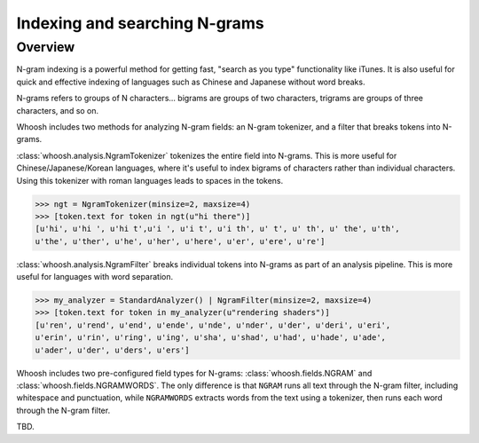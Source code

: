 ==============================
Indexing and searching N-grams
==============================

Overview
========

N-gram indexing is a powerful method for getting fast, "search as you type"
functionality like iTunes. It is also useful for quick and effective indexing
of languages such as Chinese and Japanese without word breaks.

N-grams refers to groups of N characters... bigrams are groups of two
characters, trigrams are groups of three characters, and so on.

Whoosh includes two methods for analyzing N-gram fields: an N-gram tokenizer,
and a filter that breaks tokens into N-grams.

:class:`whoosh.analysis.NgramTokenizer` tokenizes the entire field into N-grams.
This is more useful for Chinese/Japanese/Korean languages, where it's useful
to index bigrams of characters rather than individual characters. Using this
tokenizer with roman languages leads to spaces in the tokens.

>>> ngt = NgramTokenizer(minsize=2, maxsize=4)
>>> [token.text for token in ngt(u"hi there")]
[u'hi', u'hi ', u'hi t',u'i ', u'i t', u'i th', u' t', u' th', u' the', u'th',
u'the', u'ther', u'he', u'her', u'here', u'er', u'ere', u're']

:class:`whoosh.analysis.NgramFilter` breaks individual tokens into N-grams as
part of an analysis pipeline. This is more useful for languages with word
separation.

>>> my_analyzer = StandardAnalyzer() | NgramFilter(minsize=2, maxsize=4)
>>> [token.text for token in my_analyzer(u"rendering shaders")]
[u'ren', u'rend', u'end', u'ende', u'nde', u'nder', u'der', u'deri', u'eri',
u'erin', u'rin', u'ring', u'ing', u'sha', u'shad', u'had', u'hade', u'ade',
u'ader', u'der', u'ders', u'ers']

Whoosh includes two pre-configured field types for N-grams:
:class:`whoosh.fields.NGRAM` and :class:`whoosh.fields.NGRAMWORDS`. The only
difference is that ``NGRAM`` runs all text through the N-gram filter, including
whitespace and punctuation, while ``NGRAMWORDS`` extracts words from the text
using a tokenizer, then runs each word through the N-gram filter.

TBD.



